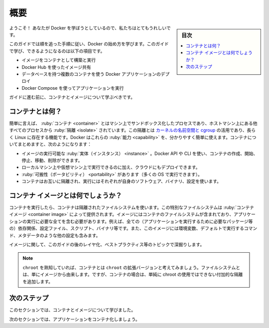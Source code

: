 ﻿.. -*- coding: utf-8 -*-
.. URL: https://docs.docker.com/get-started/
   doc version: 24.0
      https://github.com/docker/docker.github.io/blob/master/get-started/index.md
.. check date: 2023/07/18
.. Commits on Mar 1, 2023 5f613c757a31ffbe1585e63491d19093afbde7a2
.. -----------------------------------------------------------------------------

.. Overview
.. _get-started-overview:

========================================
概要
========================================

.. sidebar:: 目次

   .. contents:: 
       :depth: 2
       :local:

.. Welcome! We are excited that you want to learn Docker.

ようこそ！ あなたが Docker を学ぼうとしているので、私たちはとてもうれしいです。

.. This guide contains step-by-step instructions on how to get started with Docker. Some of the things you’ll learn and do in this guide are:

このガイドでは順を追った手順に従い、Docker の始め方を学びます。このガイドで学び、できるようになるのは以下の項目です。

..
    Build and run an image as a container
    Share images using Docker Hub
    Deploy Docker applications using multiple containers with a database
    Run applications using Docker Compose

* イメージをコンテナとして構築と実行
* Docker Hub を使ったイメージ共有
* データベースを持つ複数のコンテナを使う Docker アプリケーションのデプロイ
* Docker Compose を使ってアプリケーションを実行

.. Before you get to the hands on part of the guide, you should learn about containers and images.

ガイドに進む前に、コンテナとイメージについて学ぶべきです。

.. What is a container?
.. _what-is-a-container:

コンテナとは何？
====================

.. Simply put, a container is a sandboxed process on your machine that is isolated from all other processes on the host machine. That isolation leverages kernel namespaces and cgroups, features that have been in Linux for a long time. Docker has worked to make these capabilities approachable and easy to use. To summarize, a container:

簡単に言えば、 :ruby:`コンテナ <container>` とはマシン上でサンドボックス化したプロセスであり、ホストマシン上にある他すべてのプロセスから :ruby:`隔離 <isolate>` されています。この隔離とは `カーネルの名前空間と cgroup <https://medium.com/@saschagrunert/demystifying-containers-part-i-kernel-space-2c53d6979504>`_ の活用であり、長らく Linux に存在する機能です。Docker はこれらの :ruby:`能力 <capability>` を、分かりやすく簡単に使えます。コンテナについてまとめますと、次のようになります：

..    is a runnable instance of an image. You can create, start, stop, move, or delete a container using the DockerAPI or CLI.
    can be run on local machines, virtual machines or deployed to the cloud.
    is portable (can be run on any OS)
    is isolated from other containers and runs its own software, binaries, and configurations.

* イメージの実行可能な :ruby:`実体（インスタンス） <instance>` 。Docker API や CLI を使い、コンテナの作成、開始、停止、移動、削除ができます。
* ローカルマシン上や仮想マシン上で実行できるのに加え、クラウドにもデプロイできます。
* :ruby:`可搬性（ポータビリティ） <portability>` があります（多くの OS で実行できます）。
* コンテナはお互いに隔離され、実行にはそれぞれが自身のソフトウェア、バイナリ、設定を使います。

.. What is a container image?
.. _what-is-a-container-image:

コンテナ イメージとは何でしょうか？
========================================

.. When running a container, it uses an isolated filesystem. This custom filesystem is provided by a container image. Since the image contains the container’s filesystem, it must contain everything needed to run an application - all dependencies, configurations, scripts, binaries, etc. The image also contains other configuration for the container, such as environment variables, a default command to run, and other metadata.

コンテナを実行したら、コンテナは隔離されたファイルシステムを使います。この特別なファイルシステムは :ruby:`コンテナ イメージ <container image>` によって提供されます。イメージにはコンテナのファイルシステムが含まれており、アプリケーションの実行に必要な全てを含む必要があります。例えば、全ての（アプリケーションを実行するために必要なパッケージ等の）依存関係、設定ファイル、スクリプト、バイナリ等です。また、このイメージには環境変数、デフォルトで実行するコマンド、メタデータのような他の設定も含みます。

.. We’ll dive deeper into images later on, covering topics such as layering, best practices, and more.

イメージに関して、このガイドの後のレイヤ化、ベストプラクティス等のトピックで深掘りします。

..    Info
    If you’re familiar with chroot, think of a container as an extended version of chroot. The filesystem is simply coming from the image. But, a container adds additional isolation not available when simply using chroot.

.. note::

   ``chroot`` を熟知していれば、コンテナとは ``chroot`` の拡張バージョンと考えてみましょう。ファイルシステムとは、単にイメージから由来します。ですが、コンテナの場合は、単純に chroot の使用ではできない付加的な隔離を追加します。


.. Next steps
次のステップ
====================

.. In this section, you learned about containers and images.

このセクションでは、コンテナとイメージについて学びました。

.. In the next section, you’ll containerize your first application.

次のセクションでは、アプリケーションをコンテナ化しましょう。

.. raw:: html

   <div style="overflow: hidden; margin-bottom:20px;">
      <a href="02_our_app.html" class="btn btn-neutral float-left">アプリケーションのコンテナ化 <span class="fa fa-arrow-circle-right"></span></a>
   </div>




.. seealso::

   Orientation and setup
      https://docs.docker.com/get-started/


